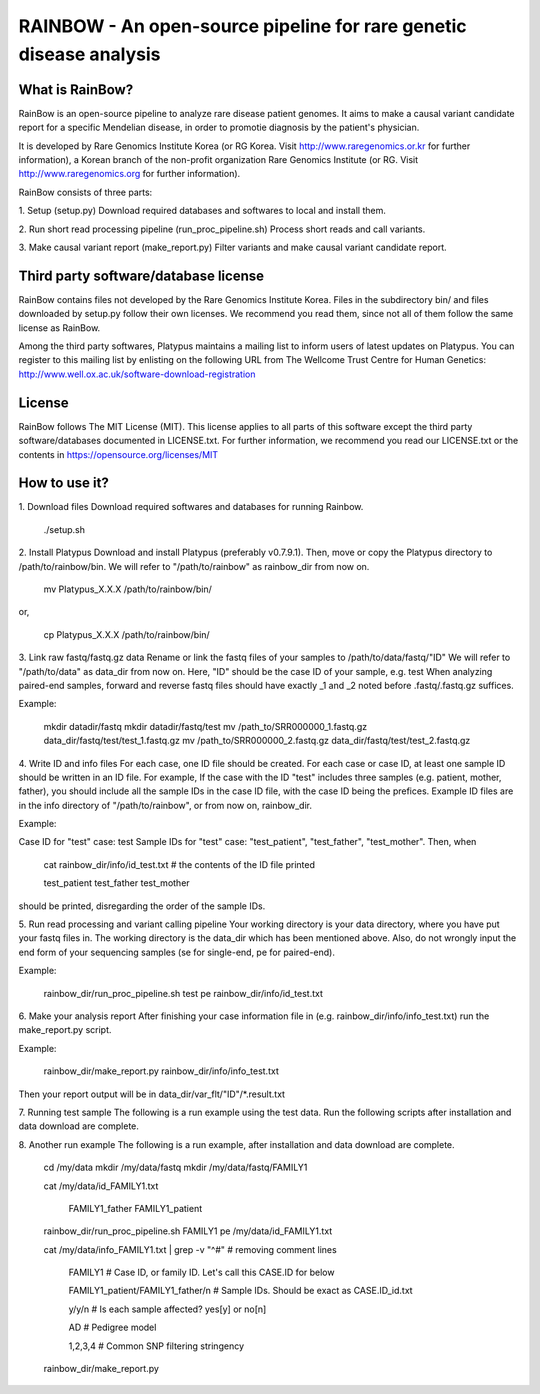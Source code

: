 RAINBOW - An open-source pipeline for rare genetic disease analysis
===================================================================

What is RainBow?
---------------
RainBow is an open-source pipeline to analyze rare disease patient genomes.
It aims to make a causal variant candidate report for a specific Mendelian 
disease, in order to promotie diagnosis by the patient's physician.

It is developed by Rare Genomics Institute Korea (or RG Korea. Visit 
http://www.raregenomics.or.kr for further information),
a Korean branch of the non-profit organization Rare Genomics Institute
(or RG. Visit http://www.raregenomics.org for further information).

RainBow consists of three parts:

1. Setup (setup.py)
Download required databases and softwares to local and install them.

2. Run short read processing pipeline (run_proc_pipeline.sh)
Process short reads and call variants.

3. Make causal variant report (make_report.py)
Filter variants and make causal variant candidate report.


Third party software/database license
-------------------------------------
RainBow contains files not developed by the Rare Genomics Institute Korea.
Files in the subdirectory bin/ and files downloaded by setup.py follow their
own licenses. We recommend you read them, since not all of them follow the same 
license as RainBow.

Among the third party softwares, Platypus maintains a mailing list to inform 
users of latest updates on Platypus. You can register to this mailing list by 
enlisting on the following URL from The Wellcome Trust Centre for Human 
Genetics: http://www.well.ox.ac.uk/software-download-registration


License
-------
RainBow follows The MIT License (MIT). This license applies to all parts of this
software except the third party software/databases documented in LICENSE.txt. 
For further information, we recommend you read our LICENSE.txt or the contents 
in https://opensource.org/licenses/MIT


How to use it?
--------------

1. Download files
Download required softwares and databases for running Rainbow.

    ./setup.sh

2. Install Platypus
Download and install Platypus (preferably v0.7.9.1). Then, move or copy the
Platypus directory to /path/to/rainbow/bin.
We will refer to "/path/to/rainbow" as rainbow_dir from now on.

    mv Platypus_X.X.X /path/to/rainbow/bin/

or,

    cp Platypus_X.X.X /path/to/rainbow/bin/


3. Link raw fastq/fastq.gz data
Rename or link the fastq files of your samples to /path/to/data/fastq/"ID"
We will refer to "/path/to/data" as data_dir from now on.
Here, "ID" should be the case ID of your sample, e.g. test
When analyzing paired-end samples, forward and reverse fastq files
should have exactly _1 and _2 noted before .fastq/.fastq.gz suffices.

Example:

    mkdir datadir/fastq
    mkdir datadir/fastq/test
    mv /path_to/SRR000000_1.fastq.gz data_dir/fastq/test/test_1.fastq.gz
    mv /path_to/SRR000000_2.fastq.gz data_dir/fastq/test/test_2.fastq.gz


4. Write ID and info files
For each case, one ID file should be created.
For each case or case ID, at least one sample ID should be written in
an ID file. 
For example, If the case with the ID "test" includes three
samples (e.g. patient, mother, father), you should include all the 
sample IDs in the case ID file, with the case ID being the prefices.
Example ID files are in the info directory of "/path/to/rainbow", or from now
on, rainbow_dir.

Example:

Case ID for "test" case: test
Sample IDs for "test" case: "test_patient", "test_father", "test_mother".
Then, when

    cat rainbow_dir/info/id_test.txt  # the contents of the ID file printed

    test_patient
    test_father
    test_mother

should be printed, disregarding the order of the sample IDs.


5. Run read processing and variant calling pipeline
Your working directory is your data directory, where you have put your fastq 
files in. The working directory is the data_dir which has been mentioned above.
Also, do not wrongly input the end form of your sequencing samples (se for 
single-end, pe for paired-end).

Example:

    rainbow_dir/run_proc_pipeline.sh test pe rainbow_dir/info/id_test.txt


6. Make your analysis report
After finishing your case information file in (e.g. 
rainbow_dir/info/info_test.txt) run the make_report.py script.

Example:

    rainbow_dir/make_report.py rainbow_dir/info/info_test.txt

Then your report output will be in data_dir/var_flt/"ID"/*.result.txt


7. Running test sample
The following is a run example using the test data. Run the following scripts 
after installation and data download are complete.


8. Another run example
The following is a run example, after installation and data download are 
complete.

    cd /my/data
    mkdir /my/data/fastq
    mkdir /my/data/fastq/FAMILY1

    cat /my/data/id_FAMILY1.txt

        FAMILY1_father
        FAMILY1_patient

    rainbow_dir/run_proc_pipeline.sh FAMILY1 pe /my/data/id_FAMILY1.txt

    cat /my/data/info_FAMILY1.txt | grep -v "^#" # removing comment lines

        FAMILY1 # Case ID, or family ID. Let's call this CASE.ID for below

        FAMILY1_patient/FAMILY1_father/n # Sample IDs. Should be exact as CASE.ID_id.txt

        y/y/n # Is each sample affected? yes[y] or no[n]

        AD # Pedigree model

        1,2,3,4 # Common SNP filtering stringency

    rainbow_dir/make_report.py
    
